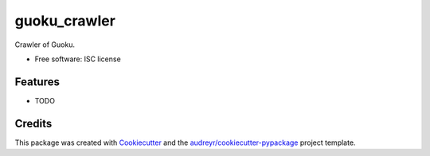 ===============================
guoku_crawler
===============================

.. image:: https://img.shields.io/pypi/v/guoku_crawler.svg
        :target: https://pypi.python.org/pypi/guoku_crawler


Crawler of Guoku.

* Free software: ISC license

Features
--------

* TODO

Credits
---------

This package was created with Cookiecutter_ and the `audreyr/cookiecutter-pypackage`_ project template.

.. _Cookiecutter: https://github.com/audreyr/cookiecutter
.. _`audreyr/cookiecutter-pypackage`: https://github.com/audreyr/cookiecutter-pypackage
